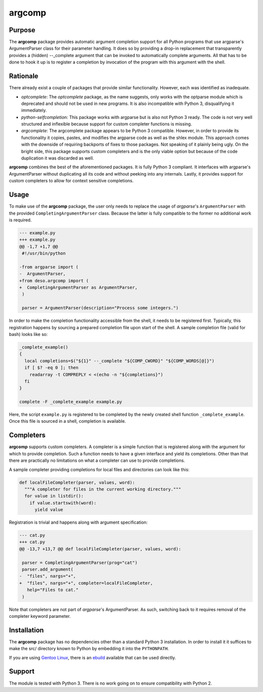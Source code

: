 argcomp
=======

Purpose
-------

The **argcomp** package provides automatic argument completion support
for all Python programs that use argparse's ArgumentParser class for
their parameter handling. It does so by providing a drop-in replacement
that transparently provides a (hidden) --\_complete argument that can be
invoked to automatically complete arguments. All that has to be done to
hook it up is to register a completion by invocation of the program with
this argument with the shell.

Rationale
---------

There already exist a couple of packages that provide similar
functionality. However, each was identified as inadequate.

-  *optcomplete*: The *optcomplete* package, as the name suggests, only
   works with the optparse module which is deprecated and should not be
   used in new programs. It is also incompatible with Python 3,
   disqualifying it immediately.

-  *python-selfcompletion*: This package works with argparse but is also
   not Python 3 ready. The code is not very well structured and
   inflexible because support for custom completer functions is missing.

-  *argcomplete*: The argcomplete package appears to be Python 3
   compatible. However, in order to provide its functionality it copies,
   pastes, and modifies the argparse code as well as the shlex module.
   This approach comes with the downside of requiring backports of fixes
   to those packages. Not speaking of it plainly being ugly. On the
   bright side, this package supports custom completers and is the only
   viable option but because of the code duplication it was discarded as
   well.

**argcomp** combines the best of the aforementioned packages. It is
fully Python 3 compliant. It interfaces with argparse's ArgumentParser
without duplicating all its code and without peeking into any internals.
Lastly, it provides support for custom completers to allow for context
sensitive completions.

Usage
-----

To make use of the **argcomp** package, the user only needs to replace
the usage of *argparse*'s ``ArgumentParser`` with the provided
``CompletingArgumentParser`` class. Because the latter is fully
compatible to the former no additional work is required.

.. code:: diff

    --- example.py
    +++ example.py
    @@ -1,7 +1,7 @@
     #!/usr/bin/python

    -from argparse import (
    -  ArgumentParser,
    +from deso.argcomp import (
    +  CompletingArgumentParser as ArgumentParser,
     )

     parser = ArgumentParser(description="Process some integers.")

In order to make the completion functionality accessible from the shell,
it needs to be registered first. Typically, this registration happens by
sourcing a prepared completion file upon start of the shell. A sample
completion file (valid for bash) looks like so:

.. code:: bash

    _complete_example()
    {
      local completions=$("${1}" --_complete "${COMP_CWORD}" "${COMP_WORDS[@]}")
      if [ $? -eq 0 ]; then
        readarray -t COMPREPLY < <(echo -n "${completions}")
      fi
    }

    complete -F _complete_example example.py

Here, the script ``example.py`` is registered to be completed by the
newly created shell function ``_complete_example``. Once this file is
sourced in a shell, completion is available.

Completers
----------

**argcomp** supports custom completers. A completer is a simple function
that is registered along with the argument for which to provide
completion. Such a function needs to have a given interface and yield
its completions. Other than that there are practically no limitations on
what a completer can use to provide completions.

A sample completer providing completions for local files and directories
can look like this:

.. code:: python

    def localFileCompleter(parser, values, word):
      """A completer for files in the current working directory."""
      for value in listdir():
        if value.startswith(word):
          yield value

Registration is trivial and happens along with argument specification:

.. code:: diff

    --- cat.py
    +++ cat.py
    @@ -13,7 +13,7 @@ def localFileCompleter(parser, values, word):

     parser = CompletingArgumentParser(prog="cat")
     parser.add_argument(
    -  "files", nargs="+",
    +  "files", nargs="+", completer=localFileCompleter,
       help="Files to cat."
     )

Note that completers are not part of *argparse*'s ArgumentParser. As
such, switching back to it requires removal of the completer keyword
parameter.

Installation
------------

The **argcomp** package has no dependencies other than a standard Python
3 installation. In order to install it it suffices to make the src/
directory known to Python by embedding it into the ``PYTHONPATH``.

If you are using `Gentoo Linux <https://www.gentoo.org/>`__, there is an
`ebuild <https://github.com/d-e-s-o/argcomp-ebuild>`__ available that
can be used directly.

Support
-------

The module is tested with Python 3. There is no work going on to ensure
compatibility with Python 2.
